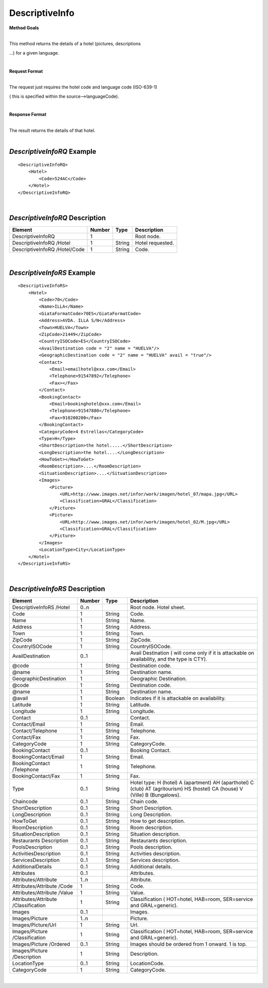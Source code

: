 DescriptiveInfo
===============

**Method Goals**

| 
| This method returns the details of a hotel (pictures, descriptions
...) for a given language.

|

**Request Format**

| 
| The request just requires the hotel code and language code (ISO-639-1)
( this is specified within the source-->languageCode).

|

**Response Format**

| 
| The result returns the details of that hotel.

| 
*DescriptiveInfoRQ* Example
---------------------------

::

    <DescriptiveInfoRQ>
        <Hotel>
            <Code>524AC</Code>
        </Hotel>
    </DescriptiveInfoRQ>

| 
*DescriptiveInfoRQ* Description
-------------------------------

+---------------------+----------+----------+---------------------------------------------------------------------------------------------+
| Element             | Number   | Type     | Description                                                                                 |
+=====================+==========+==========+=============================================================================================+
| DescriptiveInfoRQ   | 1        |          | Root node.                                                                                  |
+---------------------+----------+----------+---------------------------------------------------------------------------------------------+
| DescriptiveInfoRQ   |          |          |                                                                                             |
| /Hotel              | 1        | String   | Hotel requested.                                                                            |
+---------------------+----------+----------+---------------------------------------------------------------------------------------------+
| DescriptiveInfoRQ   |          |          |                                                                                             |
| /Hotel/Code         | 1        | String   | Code.                                                                                       |
+---------------------+----------+----------+---------------------------------------------------------------------------------------------+

| 
*DescriptiveInfoRS* Example
---------------------------

::

    <DescriptiveInfoRS>
        <Hotel>
            <Code>70</Code>
            <Name>ILLA</Name>
            <GiataFormatCode>70ES</GiataFormatCode>
            <Address>AVDA. ILLA S/N</Address>
            <Town>HUELVA</Town>
            <ZipCode>21449</ZipCode>
            <CountryISOCode>ES</CountryISOCode>
            <AvailDestination code = "2" name = "HUELVA"/>
            <GeographicDestination code = "2" name = "HUELVA" avail = "true"/>
            <Contact>
                <Email>emailhotel@xxx.com</Email>
                <Telephone>91547892</Telephone>
                <Fax></Fax>
            </Contact>
            <BookingContact>
                <Email>bookinghotel@xxx.com</Email>
                <Telephone>91547880</Telephone>
                <Fax>910200200</Fax>
            </BookingContact>
            <CategoryCode>4 Estrellas</CategoryCode>
            <Type>H</Type>
            <ShortDescription>the hotel.....</ShortDescription>
            <LongDescription>the hotel....</LongDescription>
            <HowToGet></HowToGet>
            <RoomDescription>....</RoomDescription>
            <SituationDescription>....</SituationDescription>
            <Images>
                <Picture>
                    <URL>http://www.images.net/infor/work/imagen/hotel_07/mapa.jpg</URL>
                    <Classification>GRAL</Classification>
                </Picture>
                <Picture>
                    <URL>http://www.images.net/infor/work/imagen/hotel_02/M.jpg</URL>
                    <Classification>GRAL</Classification>
                </Picture>
            </Images>
            <LocationType>City</LocationType>
        </Hotel>
    </DescriptiveInfoRS>

| 
*DescriptiveInfoRS* Description
-------------------------------

+---------------------+----------+----------+---------------------------------------------------------------------------------------------+
| Element             | Number   | Type     | Description                                                                                 |
+=====================+==========+==========+=============================================================================================+
| DescriptiveInfoRS   |          |          |                                                                                             |
| /Hotel              | 0..n     |          | Root node. Hotel sheet.                                                                     |
+---------------------+----------+----------+---------------------------------------------------------------------------------------------+
|Code                 | 1        | String   | Code.                                                                                       |
+---------------------+----------+----------+---------------------------------------------------------------------------------------------+
|Name                 | 1        | String   | Name.                                                                                       |
+---------------------+----------+----------+---------------------------------------------------------------------------------------------+
|Address              | 1        | String   | Address.                                                                                    |
+---------------------+----------+----------+---------------------------------------------------------------------------------------------+
|Town                 | 1        | String   | Town.                                                                                       |
+---------------------+----------+----------+---------------------------------------------------------------------------------------------+
|ZipCode              | 1        | String   | ZipCode.                                                                                    |
+---------------------+----------+----------+---------------------------------------------------------------------------------------------+
|CountryISOCode       | 1        | String   | CountryISOCode.                                                                             |
+---------------------+----------+----------+---------------------------------------------------------------------------------------------+
|AvailDestination     | 0..1     |          |Avail Destination ( will come only if it is attackable on availability, and the type is CTY).|
+---------------------+----------+----------+---------------------------------------------------------------------------------------------+
|@code                | 1        | String   | Destination code.                                                                           |
+---------------------+----------+----------+---------------------------------------------------------------------------------------------+
|@name                | 1        | String   | Destination name.                                                                           |
+---------------------+----------+----------+---------------------------------------------------------------------------------------------+
|GeographicDestination|	1        |          | Geographic Destination.                                                                     |
+---------------------+----------+----------+---------------------------------------------------------------------------------------------+
|@code                | 1        | String   | Destination code.                                                                           |
+---------------------+----------+----------+---------------------------------------------------------------------------------------------+
|@name                | 1        | String   | Destination name.                                                                           |
+---------------------+----------+----------+---------------------------------------------------------------------------------------------+
|@avail               | 1        | Boolean  | Indicates if it is attackable on availability.                                              |
+---------------------+----------+----------+---------------------------------------------------------------------------------------------+
|Latitude             | 1        | String   | Latitude.                                                                                   |
+---------------------+----------+----------+---------------------------------------------------------------------------------------------+
|Longitude            | 1        | String   | Longitude.                                                                                  |
+---------------------+----------+----------+---------------------------------------------------------------------------------------------+
|Contact              | 0..1     |          | Contact.                                                                                    |
+---------------------+----------+----------+---------------------------------------------------------------------------------------------+
|Contact/Email        | 1        | String   | Email.                                                                                      |
+---------------------+----------+----------+---------------------------------------------------------------------------------------------+
|Contact/Telephone    | 1        | String   | Telephone.                                                                                  |
+---------------------+----------+----------+---------------------------------------------------------------------------------------------+
|Contact/Fax          | 1        | String   | Fax.                                                                                        |
+---------------------+----------+----------+---------------------------------------------------------------------------------------------+
|CategoryCode         | 1        | String   | CategoryCode.                                                                               |
+---------------------+----------+----------+---------------------------------------------------------------------------------------------+
|BookingContact       | 0..1     |          | Booking Contact.                                                                            |
+---------------------+----------+----------+---------------------------------------------------------------------------------------------+
|BookingContact/Email | 1        | String   | Email.                                                                                      |
+---------------------+----------+----------+---------------------------------------------------------------------------------------------+
|BookingContact       |          |          |                                                                                             |
|/Telephone           | 1        | String   | Telephone.                                                                                  |
+---------------------+----------+----------+---------------------------------------------------------------------------------------------+
|BookingContact/Fax   | 1        | String   | Fax.                                                                                        |
+---------------------+----------+----------+---------------------------------------------------------------------------------------------+
|Type                 | 0..1     | String   | Hotel type: H (hotel) A (apartment) AH (aparthotel) C (club) AT (agritourism) HS (hostel)   |
|                     |          |          | CA (house) V (Ville) B (Bungalows).                                                         |
+---------------------+----------+----------+---------------------------------------------------------------------------------------------+
|Chaincode            | 0..1     | String   | Chain code.                                                                                 |
+---------------------+----------+----------+---------------------------------------------------------------------------------------------+
|ShortDescription     | 0..1     | String   | Short Description.                                                                          |
+---------------------+----------+----------+---------------------------------------------------------------------------------------------+
|LongDescription      | 0..1     | String   | Long Description.                                                                           |
+---------------------+----------+----------+---------------------------------------------------------------------------------------------+
|HowToGet             | 0..1     | String   | How to get description.                                                                     |
+---------------------+----------+----------+---------------------------------------------------------------------------------------------+
|RoomDescription      | 0..1     | String   | Room description.                                                                           |
+---------------------+----------+----------+---------------------------------------------------------------------------------------------+
|SituationDescription | 0..1     | String   | Situation description.                                                                      |
+---------------------+----------+----------+---------------------------------------------------------------------------------------------+
|Restaurants          |          |          |                                                                                             |
|Description          | 0..1     | String   | Restaurants description.                                                                    |
+---------------------+----------+----------+---------------------------------------------------------------------------------------------+
|PoolsDescription     | 0..1     | String   | Pools description.                                                                          |
+---------------------+----------+----------+---------------------------------------------------------------------------------------------+
|ActivitiesDescription|	0..1     | String   | Activities description.                                                                     |
+---------------------+----------+----------+---------------------------------------------------------------------------------------------+
|ServicesDescription  | 0..1     | String   | Services description.                                                                       |
+---------------------+----------+----------+---------------------------------------------------------------------------------------------+
|AdditionalDetails    | 0..1     | String   | Additional details.                                                                         |
+---------------------+----------+----------+---------------------------------------------------------------------------------------------+
|Attributes           | 0..1     |          | Attributes.                                                                                 |
+---------------------+----------+----------+---------------------------------------------------------------------------------------------+
|Attributes/Attribute | 1..n     |          | Attribute.                                                                                  |
+---------------------+----------+----------+---------------------------------------------------------------------------------------------+
|Attributes/Attribute |          |          |                                                                                             |
|/Code                | 1        | String   | Code.                                                                                       |
+---------------------+----------+----------+---------------------------------------------------------------------------------------------+
|Attributes/Attribute |          |          |                                                                                             |
|/Value	              | 1        | String   | Value.                                                                                      |
+---------------------+----------+----------+---------------------------------------------------------------------------------------------+
|Attributes/Attribute |          |          |                                                                                             |
|/Classification      | 1        | String   | Classification ( HOT=hotel, HAB=room, SER=service and GRAL=generic).                        |
+---------------------+----------+----------+---------------------------------------------------------------------------------------------+
|Images               | 0..1     |          | Images.                                                                                     |
+---------------------+----------+----------+---------------------------------------------------------------------------------------------+
|Images/Picture       | 1..n     |          | Picture.                                                                                    |
+---------------------+----------+----------+---------------------------------------------------------------------------------------------+
|Images/Picture/Url   | 1        | String   | Url.                                                                                        |
+---------------------+----------+----------+---------------------------------------------------------------------------------------------+
|Images/Picture       |          |          |                                                                                             |
|/Classification      | 1        | String   | Classification ( HOT=hotel, HAB=room, SER=service and GRAL=generic).                        |
+---------------------+----------+----------+---------------------------------------------------------------------------------------------+
|Images/Picture       |          |          |                                                                                             |
|/Ordered             | 0..1     | String   | Images should be ordered from 1 onward. 1 is top.                                           |
+---------------------+----------+----------+---------------------------------------------------------------------------------------------+
|Images/Picture       |          |          |                                                                                             |
|/Description         | 1        | String   | Description.                                                                                |
+---------------------+----------+----------+---------------------------------------------------------------------------------------------+
|LocationType         | 0..1     | String   | LocationCode.                                                                               |
+---------------------+----------+----------+---------------------------------------------------------------------------------------------+
|CategoryCode         | 1        | String   | CategoryCode.                                                                               |
+---------------------+----------+----------+---------------------------------------------------------------------------------------------+


|